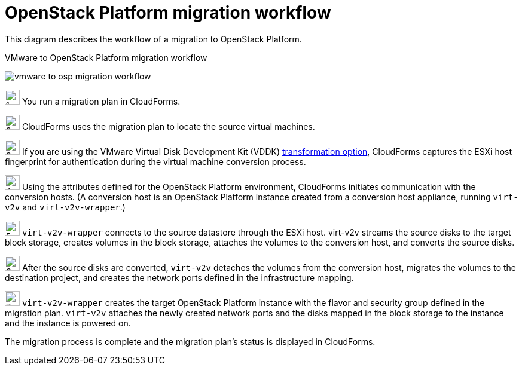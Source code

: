 // Module included in the following assemblies:
// assembly_IMS_overview.adoc
[id="Vmware_to_osp_workflow"]
= OpenStack Platform migration workflow

This diagram describes the workflow of a migration to OpenStack Platform.

.VMware to OpenStack Platform migration workflow
image:vmware_to_osp_migration_workflow.png[]

image:1.png[height=25] You run a migration plan in CloudForms.

image:2.png[height=25] CloudForms uses the migration plan to locate the source virtual machines.

image:3.png[height=25] If you are using the VMware Virtual Disk Development Kit (VDDK) xref:Choosing_vddk_or_ssh_transformation[transformation option], CloudForms captures the ESXi host fingerprint for authentication during the virtual machine conversion process.

image:4.png[height=25] Using the attributes defined for the OpenStack Platform environment, CloudForms initiates communication with the conversion hosts. (A conversion host is an OpenStack Platform instance created from a conversion host appliance, running `virt-v2v` and `virt-v2v-wrapper`.)

image:5.png[height=25] `virt-v2v-wrapper` connects to the source datastore through the ESXi host. virt-v2v streams the source disks to the target block storage, creates volumes in the block storage, attaches the volumes to the conversion host, and converts the source disks.

image:6.png[height=25] After the source disks are converted, `virt-v2v` detaches the volumes from the conversion host, migrates the volumes to the destination project, and creates the network ports defined in the infrastructure mapping.

image:7.png[height=25] `virt-v2v-wrapper` creates the target OpenStack Platform instance with the flavor and security group defined in the migration plan. `virt-v2v` attaches the newly created network ports and the disks mapped in the block storage to the instance and the instance is powered on.

The migration process is complete and the migration plan's status is displayed in CloudForms.

